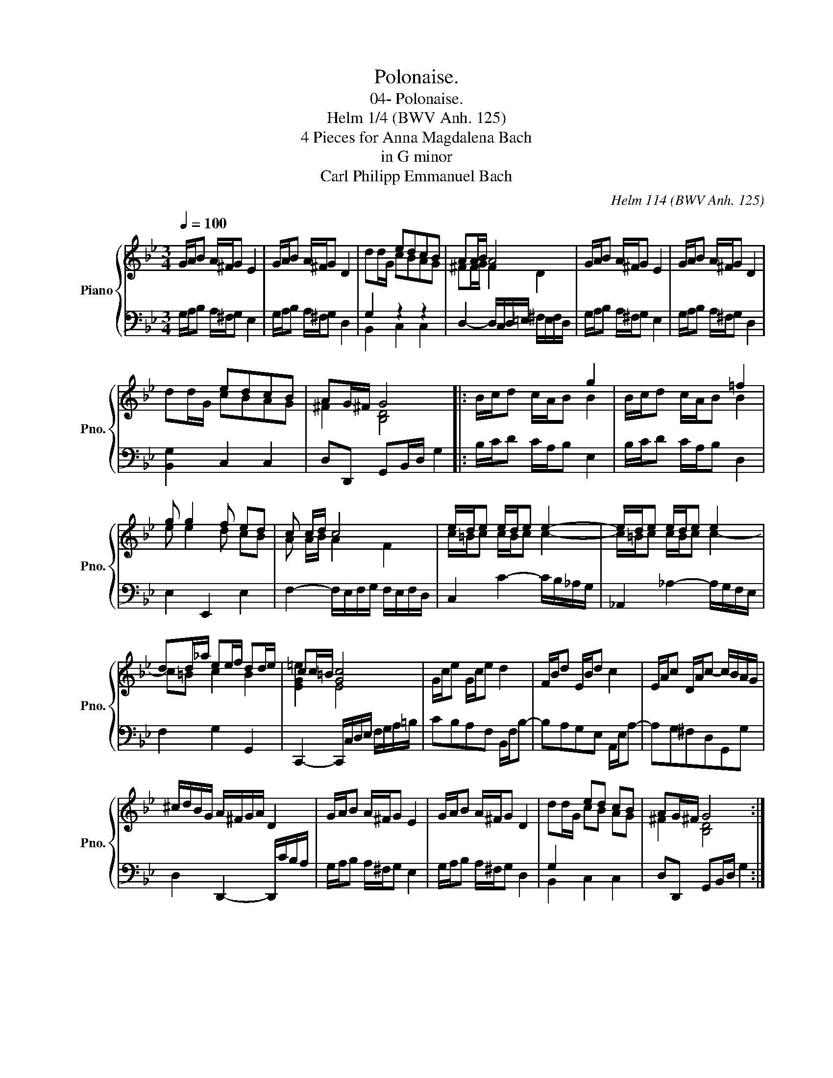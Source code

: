 X:1
T:Polonaise.
T:04- Polonaise.
T:Helm 1/4 (BWV Anh. 125)
T:4 Pieces for Anna Magdalena Bach
T:in G minor
T:Carl Philipp Emmanuel Bach
C:Helm 114 (BWV Anh. 125)
%%score { ( 1 3 ) | ( 2 4 ) }
L:1/8
Q:1/4=100
M:3/4
K:Bb
V:1 treble nm="Piano" snm="Pno."
V:3 treble 
V:2 bass 
V:4 bass 
V:1
 G/A/B A/^F/G E2 | G/A/B A/^F/G D2 | x2 edcB | AA/B/ A4 | G/A/B A/^F/G E2 | G/A/B A/^F/G D2 | %6
 x2 edcB | AG/^F/ G4 |: x4 g2 | x4 =f2 | g g2 f ed | c c/d/ c4 | e/d/e e/d/e e2- | e/d/e e/d/e e2 | %14
 dd/_a/ ee/f/ dd/e/ | cc/=B/ [Gc]4 | G/c/e G/c/e d2 | F/B/d E/B/d c2 | E/A/c D/A/c- c/B/A/G/ | %19
 ^c/d/B/G/ A/^F/G/A/ D2 | G/A/B A/^F/G E2 | G/A/B A/^F/G D2 | x2 ed cB | AG/^F/ G4 :| %24
V:2
 G,/A,/B, A,/^F,/G, E,2 | G,/A,/B, A,/^F,/G, D,2 | G,2 z2 z2 | D,2- D,/C,/D,/=E,/ ^F,/E,/F,/D,/ | %4
 G,/A,/B, A,/^F,/G, E,2 | G,/A,/B, A,/^F,/G, D,2 | [B,,G,]2 C,2 C,2 | D,D,, G,,B,,/D,/ G,2 |: %8
 B,/C/D C/A,/B, E,2 | B,/C/D C/A,/B, D,2 | E,2 E,,2 E,2 | F,2- F,/E,/F,/G,/ F,/E,/F,/D,/ | %12
 C,2 C2- C/B,/_A,/G,/ | _A,,2 _A,2- A,/G,/F,/E,/ | F,2 G,2 G,,2 | %15
 C,,2- C,,/C,/D,/E,/ F,/G,/A,/=B,/ | CB,A,F, B,,/F,/B,- | B,A,G,E, A,,/E,/A,- | A,G,^F,D,G,,G, | %19
 D,2 D,,2- D,,/C/B,/A,/ | G,/A,/B, A,/^F,/G, E,2 | G,/A,/B, A,/^F,/G, D,2 | G,2 x4 | %23
 D,D,, G,,B,,/D,/ G,2 :| %24
V:3
 x6 | x6 | dd/G/ cBAG | ^FF/G/ F2 D2 | x6 | x6 | dd/G/ cBAG | ^F2 [B,D]4 |: B/c/d c/A/B B2 | %9
 B/c/d c/A/B B2 | e e2 d cB | A A/B/ A2 F2 | c/=B/c c/B/c c2- | c/=B/c c/B/c c2- | c=B c2 B2 | %15
 [EG=e]2 E4 | x6 | x6 | x6 | x6 | x6 | x6 | dd/G/ cB AG | ^F2 [B,D]4 :| %24
V:4
 x6 | x6 | B,,2 C,2 C,2 | x6 | x6 | x6 | x6 | x6 |: x6 | x6 | x6 | x6 | x6 | x6 | x6 | x6 | x6 | %17
 x6 | x6 | x6 | x6 | x6 | B,,2 C,2 C,2 | x6 :| %24

